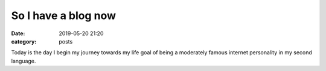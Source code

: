 =======================
So I have a blog now
=======================
:date: 2019-05-20 21:20
:category: posts

Today is the day I begin my journey towards my life goal of being a moderately famous internet personality in my second language.

